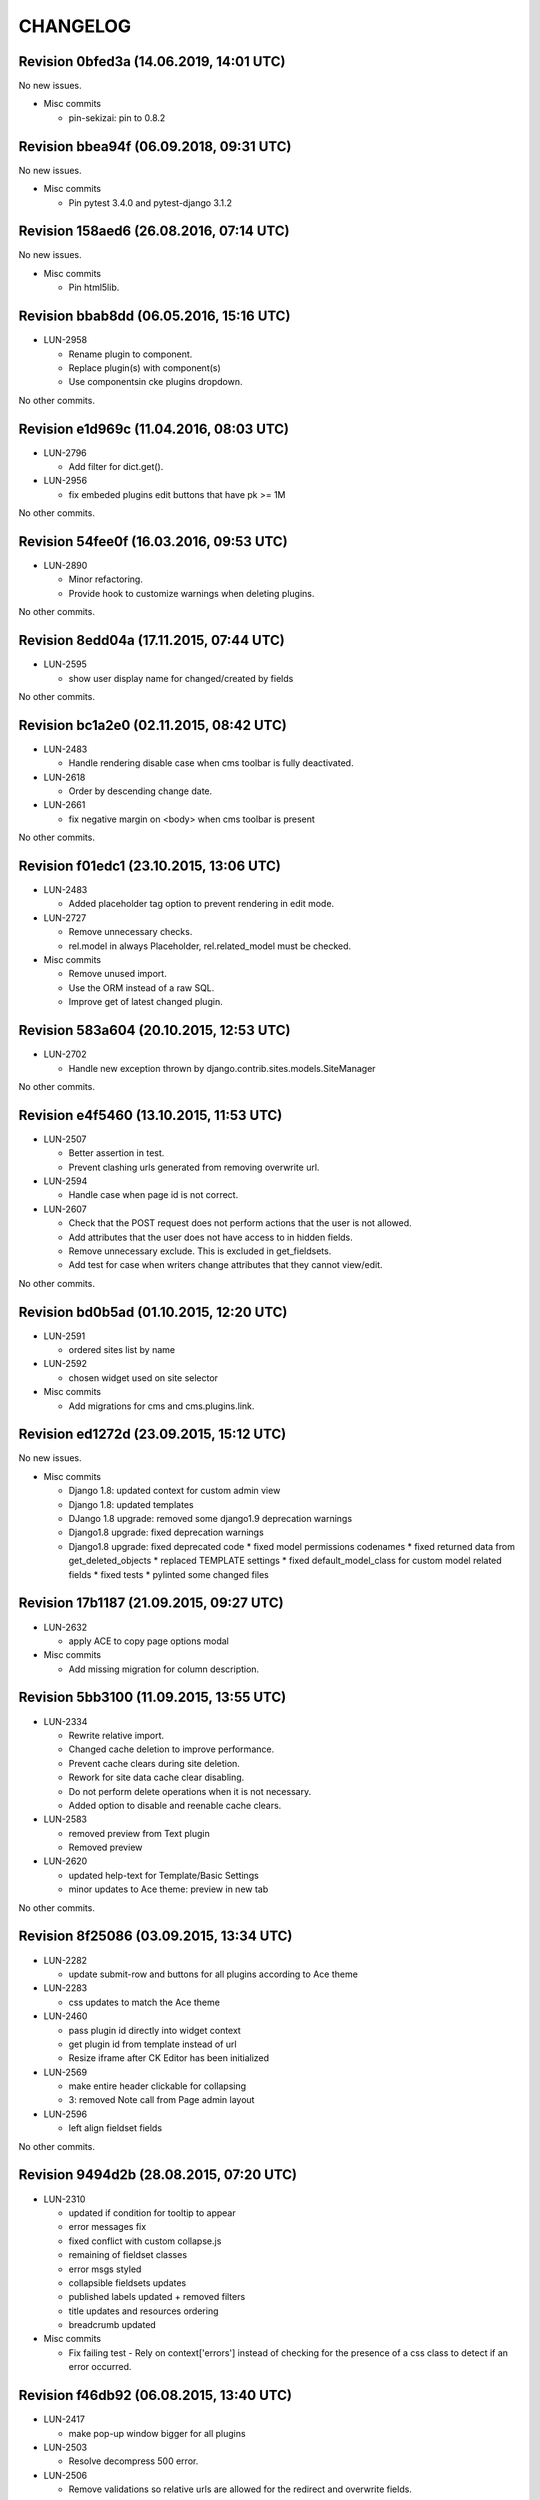 CHANGELOG
=========

Revision 0bfed3a (14.06.2019, 14:01 UTC)
----------------------------------------

No new issues.

* Misc commits

  * pin-sekizai: pin to 0.8.2

Revision bbea94f (06.09.2018, 09:31 UTC)
----------------------------------------

No new issues.

* Misc commits

  * Pin pytest 3.4.0 and pytest-django 3.1.2

Revision 158aed6 (26.08.2016, 07:14 UTC)
----------------------------------------

No new issues.

* Misc commits

  * Pin html5lib.

Revision bbab8dd (06.05.2016, 15:16 UTC)
----------------------------------------

* LUN-2958

  * Rename plugin to component.
  * Replace plugin(s) with component(s)
  * Use componentsin cke plugins dropdown.

No other commits.

Revision e1d969c (11.04.2016, 08:03 UTC)
----------------------------------------

* LUN-2796

  * Add filter for dict.get().

* LUN-2956

  * fix embeded plugins edit buttons that have pk >= 1M

No other commits.

Revision 54fee0f (16.03.2016, 09:53 UTC)
----------------------------------------

* LUN-2890

  * Minor refactoring.
  * Provide hook to customize warnings when deleting plugins.

No other commits.

Revision 8edd04a (17.11.2015, 07:44 UTC)
----------------------------------------

* LUN-2595

  * show user display name for changed/created by fields

No other commits.

Revision bc1a2e0 (02.11.2015, 08:42 UTC)
----------------------------------------

* LUN-2483

  * Handle rendering disable case when cms toolbar is fully deactivated.

* LUN-2618

  * Order by descending change date.

* LUN-2661

  * fix negative margin on <body> when cms toolbar is present

No other commits.

Revision f01edc1 (23.10.2015, 13:06 UTC)
----------------------------------------

* LUN-2483

  * Added placeholder tag option to prevent rendering in edit mode.

* LUN-2727

  * Remove unnecessary checks.
  * rel.model in always Placeholder, rel.related_model must be checked.

* Misc commits

  * Remove unused import.
  * Use the ORM instead of a raw SQL.
  * Improve get of latest changed plugin.

Revision 583a604 (20.10.2015, 12:53 UTC)
----------------------------------------

* LUN-2702

  * Handle new exception thrown by django.contrib.sites.models.SiteManager

No other commits.

Revision e4f5460 (13.10.2015, 11:53 UTC)
----------------------------------------

* LUN-2507

  * Better assertion in test.
  * Prevent clashing urls generated from removing overwrite url.

* LUN-2594

  * Handle case when page id is not correct.

* LUN-2607

  * Check that the POST request does not perform actions that the user is not allowed.
  * Add attributes that the user does not have access to in hidden fields.
  * Remove unnecessary exclude. This is excluded in get_fieldsets.
  * Add test for case when writers change attributes that they cannot view/edit.

No other commits.

Revision bd0b5ad (01.10.2015, 12:20 UTC)
----------------------------------------

* LUN-2591

  * ordered sites list by name

* LUN-2592

  * chosen widget used on site selector

* Misc commits

  * Add migrations for cms and cms.plugins.link.

Revision ed1272d (23.09.2015, 15:12 UTC)
----------------------------------------

No new issues.

* Misc commits

  * Django 1.8: updated context for custom admin view
  * Django 1.8: updated templates
  * DJango 1.8 upgrade: removed some django1.9 deprecation warnings
  * Django1.8 upgrade: fixed deprecation warnings
  * Django1.8 upgrade: fixed deprecated code * fixed model permissions codenames * fixed returned data from get_deleted_objects * replaced TEMPLATE settings * fixed default_model_class for custom model related fields * fixed tests * pylinted some changed files

Revision 17b1187 (21.09.2015, 09:27 UTC)
----------------------------------------

* LUN-2632

  * apply ACE to copy page options modal

* Misc commits

  * Add missing migration for column description.

Revision 5bb3100 (11.09.2015, 13:55 UTC)
----------------------------------------

* LUN-2334

  * Rewrite relative import.
  * Changed cache deletion to improve performance.
  * Prevent cache clears during site deletion.
  * Rework for site data cache clear disabling.
  * Do not perform delete operations when it is not necessary.
  * Added option to disable and reenable cache clears.

* LUN-2583

  * removed preview from Text plugin
  * Removed preview

* LUN-2620

  * updated help-text for Template/Basic Settings
  * minor updates to Ace theme: preview in new tab

No other commits.

Revision 8f25086 (03.09.2015, 13:34 UTC)
----------------------------------------

* LUN-2282

  * update submit-row and buttons for all plugins according to Ace theme

* LUN-2283

  * css updates to match the Ace theme

* LUN-2460

  * pass plugin id directly into widget context
  * get plugin id from template instead of url
  * Resize iframe after CK Editor has been initialized

* LUN-2569

  * make entire header clickable for collapsing
  * 3: removed Note call from Page admin layout

* LUN-2596

  * left align fieldset fields

No other commits.

Revision 9494d2b (28.08.2015, 07:20 UTC)
----------------------------------------

* LUN-2310

  * updated if condition for tooltip to appear
  * error messages fix
  * fixed conflict with custom collapse.js
  * remaining of fieldset classes
  * error msgs styled
  * collapsible fieldsets updates
  * published labels updated + removed filters
  * title updates and resources ordering
  * breadcrumb updated

* Misc commits

  * Fix failing test - Rely on context['errors'] instead of checking for the presence of a css class to detect if an error occurred.

Revision f46db92 (06.08.2015, 13:40 UTC)
----------------------------------------

* LUN-2417

  * make pop-up window bigger for all plugins

* LUN-2503

  * Resolve decompress 500 error.

* LUN-2506

  * Remove validations so relative urls are allowed for the redirect and overwrite fields.

No other commits.

Revision 38d0bd2 (30.07.2015, 09:06 UTC)
----------------------------------------

* LUN-1966

  * Reverting stripping whitespaces
  * Fix for having query param site__exact point to a site where the user has no role

* LUN-2162

  * Set URL widget for the overwrite url field.
  * Increase width of CMS Page "Redirect" and "Overwrite URL" fields to match the width of the "Id" field.

* LUN-2418

  * Removed deprecated test and used exactly the same test from divio/django-cms.
  * Allow slug validation for existing pages with overwrite urls.
  * Fixed slug validation for newly created slugs.

* Misc commits

  * Fix docstring
  * Add test for cms.utils.get_available_slug infinite recursion
  * Fix COPY_SLUG_REGEX

Revision 4e3b183 (24.07.2015, 14:42 UTC)
----------------------------------------

* LUN-2467

  * fix CMS toolbar

* Misc commits

  * Fixed browser property for cms jquery
  * Django 1.7 upgrade: updated change form template from django
  * emergency fix for jstree

Revision f80e81f (17.07.2015, 10:45 UTC)
----------------------------------------

No new issues.

* Misc commits

  * disabled docs testcases; added sampleapp test templates
  * package should contain test templates in order for tests to run.
  * --pre allows django 1.8 prereleases installation
  * ignore db files generated by tests
  * Django 1.7 upgrade: fixed plugin name on add operation;
  * django 1.7 upgrade: fixed formfield overrides for page change form; fixed tox tests
  * Django 1.7 upgrade: fixed plugins table names; * made page field widget lazy * fixed tinymce json error
  * django 1.7 upgrade: tests run with pytest + some fixes
  * Django 1.7 upgrade: fixed errors, tests and deprecation warnings.
  * Django 1.7 upgrade: regen menus migrations
  * Django1.7 upgrade: regenerate migrations
  * Django 1.6 upgrade; fixed json import;
  * Django 1.6 upgrade: boolean field needs a default value
  * Django 1.6 upgrade * changed jquery-ui to 1.11.4 for compatibility with jquery 1.9.1
  * Django 1.6 upgrade: * fixed admin methods signatures * fixed page model form class * fixed django.conf.urls import * fixed json and truncate_chars import
  * Upgrade django 1.6: fixed adminmedia
  * fixed metaclasses
  * Django 1.5: replace import of simple_class_factory with lambda
  * remove obsolete verify_exists paramater from plugins.link.models.Link

Revision 203ba1e (03.07.2015, 08:43 UTC)
----------------------------------------

* LUN-2297

  * re-enable link plugin in ckeditor
  * remove unused code
  * no need for default ckeditor config
  * remove django-ckeditor use plain js ckeditor
  * CKEditor uses it's own jQuery, release it from global namespace
  * integrate CKEditor into CMS

No other commits.

Revision 1566109 (05.05.2015, 16:04 UTC)
----------------------------------------

No new issues.

* Misc commits

  * make page widget choices lazy

Revision 463467a (08.04.2015, 11:02 UTC)
----------------------------------------

* LUN-1919

  * Display site information on Change Page View

* Misc commits

  * django-cms-layouts tests fail because of django-cms 0.7.1

Revision 67e0d2b (03.03.2015, 12:36 UTC)
----------------------------------------

No new issues.

* Misc commits

  * mptt version upgrade

Revision fdd78c9 (17.02.2015, 10:33 UTC)
----------------------------------------

* LUN-2055

  * fixed double encoding when hitting cancel button

No other commits.

Revision 2e0b6f6 (06.02.2015, 13:17 UTC)
----------------------------------------

No new issues.

* Misc commits

  * small change
  * move page into closed/open page

Revision 182cafd (17.11.2014, 16:34 UTC)
----------------------------------------

No new issues.

* Misc commits

  * Update cms version
  * added some comments to make the code more explicit.
  * Added some tests for multiple sites permission issues
  * Users with pages permissions should always have access to admin pages section on the sites they have access to.
  * Pages changelist should always show items from an allowed working site.

Revision 842b35f (22.10.2014, 14:27 UTC)
----------------------------------------

* LUN-1912

  * Fix plugin editing icons position, disable editing when icons are visible

No other commits.

Revision 866ddbf (15.10.2014, 12:07 UTC)
----------------------------------------

* LUN-986

  * LUN-1608: Apply LUN-986 (make iframe embedable in text plugin)

* LUN-1608

  * fix tests
  * remove debug
  * move iframe_HTML_decode.py to cms templatetags folder, minor code refactor
  * ignore case when replacing
  * rename plugin controls styles id
  * minor code refactor
  * remove logging
  * Apply LUN-986 (make iframe embedable in text plugin)
  * add edit and delete plugin controlls in tinymce

No other commits.

Revision 4c4b59a (09.09.2014, 09:00 UTC)
----------------------------------------

* LUN-1452

  * Removed unnecessary path updates on move. Title paths are correctly updated on move for all cases (in page post save signal): * moved page becomes homepage * moved page was homepage before save * all descendants title paths are updated

* LUN-1832

  * fixed overwrite_url disappearance

* Misc commits

  * Update version as instructed by bamboo

Revision 4b5f557 (18.08.2014, 12:39 UTC)
----------------------------------------

* LUN-1371

  * Move the fix for LUN-1371 from django-robots to cms, where the fix seems to be more suitable due to the intrisic knowledge about cms internals.

No other commits.

Revision f62e66b (05.08.2014, 12:32 UTC)
----------------------------------------

No new issues.

* Misc commits

  * get_object_queryset should return a queryset without evaluation; This is a performance improvement(even with the extra query) that doesn't change the previous logic.

Revision c6668cc (08.07.2014, 11:31 UTC)
----------------------------------------

No new issues.

* Misc commits

  * Test moving home page down rewrites new home path.
  * pages should be cached only for sites that do not have pages in cache
  * fixed: page choices were always fetched from the databse even if they were in cache.
  * Update home only if the previous home was moved.
  * Save home to force removal of first slug.

Revision c975832 (03.07.2014, 07:43 UTC)
----------------------------------------

* LUN-1562

  * Made the 'table row' (in fact it's made with divs) in the cms pages admin view not to overlap

No other commits.

Revision 46802f2 (13.06.2014, 12:31 UTC)
----------------------------------------

* LUN-1596

  * Set callback to delete empty plugin image in text editor

* LUN-1633

  * page choices should be cached only for the sites that are in cache. Fixes the following problem: a site is created through the dbshell and the cache is not invalidated since the post save signals are not called.

No other commits.

Revision 6250c2b (30.05.2014, 10:50 UTC)
----------------------------------------

No new issues.

* Misc commits

  * Added tests for cache invalidation on page/site choices for page form field.
  * Pages choices are now cahced per site.
  * (tox) Fixed test results destination
  * Improved performance for fetching page field choices.
  * (tox) Added tox.ini

Revision 9c9ddef (17.04.2014, 13:11 UTC)
----------------------------------------

Changelog history starts here.
